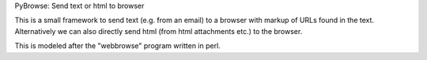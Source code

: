 PyBrowse: Send text or html to browser

This is a small framework to send text (e.g. from an email) to a browser
with markup of URLs found in the text. Alternatively we can also
directly send html (from html attachments etc.) to the browser.

This is modeled after the "webbrowse" program written in perl.
